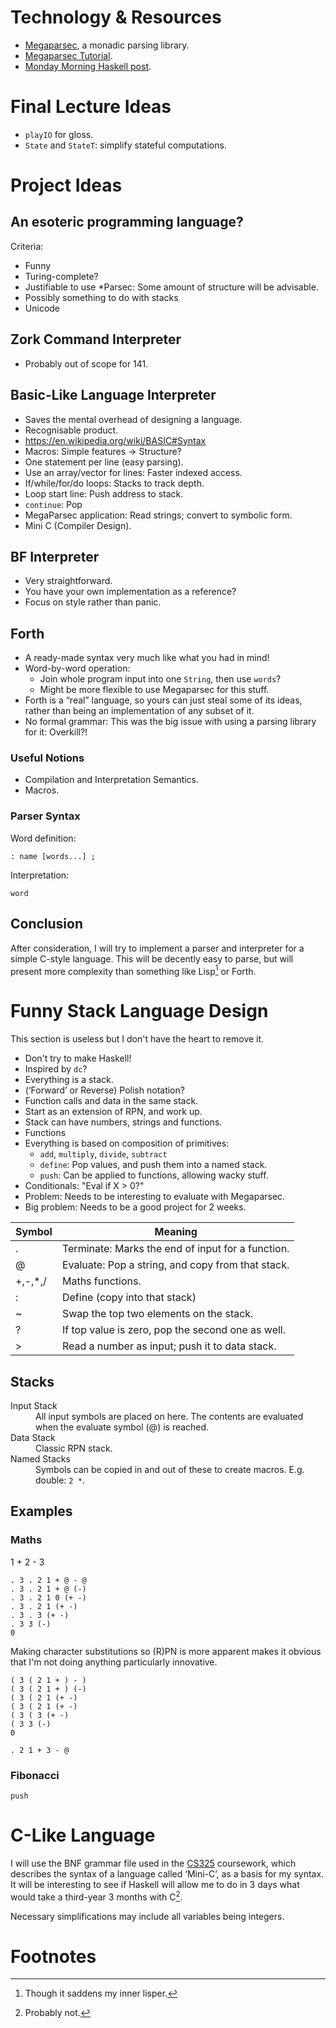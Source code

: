 * Technology & Resources
- [[https://github.com/mrkkrp/megaparsec][Megaparsec]], a monadic parsing library.
- [[https://markkarpov.com/tutorial/megaparsec.html][Megaparsec Tutorial]].
- [[https://mmhaskell.com/parsing/megaparsec][Monday Morning Haskell post]].
* Final Lecture Ideas
- ~playIO~ for gloss.
- ~State~ and ~StateT~: simplify stateful computations.
* Project Ideas
** An esoteric programming language?
Criteria:
- Funny
- Turing-complete?
- Justifiable to use *Parsec: Some amount of structure will be
  advisable.
- Possibly something to do with stacks
- Unicode
** Zork Command Interpreter
- Probably out of scope for 141.
** Basic-Like Language Interpreter
- Saves the mental overhead of designing a language.
- Recognisable product.
- https://en.wikipedia.org/wiki/BASIC#Syntax
- Macros: Simple features → Structure?
- One statement per line (easy parsing).
- Use an array/vector for lines: Faster indexed access.
- If/while/for/do loops: Stacks to track depth.
- Loop start line: Push address to stack.
- ~continue~: Pop
- MegaParsec application: Read strings; convert to symbolic form.
- Mini C (Compiler Design).
** BF Interpreter
- Very straightforward.
- You have your own implementation as a reference?
- Focus on style rather than panic.
** Forth
- A ready-made syntax very much like what you had in mind!
- Word-by-word operation:
  - Join whole program input into one ~String~, then use ~words~?
  - Might be more flexible to use Megaparsec for this stuff.
- Forth is a “real” language, so yours can just steal some of its
  ideas, rather than being an implementation of any subset of it.
- No formal grammar: This was the big issue with using a parsing
  library for it: Overkill?!
*** Useful Notions
- Compilation and Interpretation Semantics.
- Macros.
*** Parser Syntax
Word definition:
#+begin_example
: name [words...] ;
#+end_example

Interpretation:
#+begin_example
word
#+end_example
** Conclusion
After consideration, I will try to implement a parser and interpreter
for a simple C-style language. This will be decently easy to parse,
but will present more complexity than something like Lisp[fn:1] or Forth.
* Funny Stack Language Design
   :PROPERTIES:
   :CUSTOM_ID: language-design
   :END:
This section is useless but I don't have the heart to remove it.
- Don't try to make Haskell!
- Inspired by ~dc~?
- Everything is a stack.
- (‘Forward’ or Reverse) Polish notation?
- Function calls and data in the same stack.
- Start as an extension of RPN, and work up.
- Stack can have numbers, strings and functions.
- Functions 
- Everything is based on composition of primitives:
  - ~add~, ~multiply~, ~divide~, ~subtract~
  - ~define~: Pop values, and push them into a named stack.
  - ~push~: Can be applied to functions, allowing wacky stuff.
- Conditionals: "Eval if X > 0?"
- Problem: Needs to be interesting to evaluate with Megaparsec.
- Big problem: Needs to be a good project for 2 weeks.

| Symbol  | Meaning                                           |
|---------+---------------------------------------------------|
| .       | Terminate: Marks the end of input for a function. |
| @       | Evaluate: Pop a string, and copy from that stack. |
| +,-,*,/ | Maths functions.                                  |
| :       | Define (copy into that stack)                     |
| ~       | Swap the top two elements on the stack.           |
| ?       | If top value is zero, pop the second one as well. |
| >       | Read a number as input; push it to data stack.    |
** Stacks
- Input Stack :: All input symbols are placed on here.  The contents
  are evaluated when the evaluate symbol (@) is reached.
- Data Stack :: Classic RPN stack.
- Named Stacks :: Symbols can be copied in and out of these to create
  macros. E.g. double: ~2 *~.
** Examples
*** Maths
1 + 2 - 3
#+begin_src
  . 3 . 2 1 + @ - @
  . 3 . 2 1 + @ (-)
  . 3 . 2 1 0 (+ -)
  . 3 . 2 1 (+ -)
  . 3 . 3 (+ -)
  . 3 3 (-)
  0
#+end_src
Making character substitutions so (R)PN is more apparent makes it
obvious that I'm not doing anything particularly innovative.
#+begin_src
  ( 3 ( 2 1 + ) - )
  ( 3 ( 2 1 + ) (-)
  ( 3 ( 2 1 (+ -)
  ( 3 ( 2 1 (+ -)
  ( 3 ( 3 (+ -)
  ( 3 3 (-)
  0
#+end_src

#+begin_src
  . 2 1 + 3 - @
#+end_src

*** Fibonacci
#+begin_example
push 
#+end_example

* C-Like Language
I will use the BNF grammar file used in the [[https://warwick.ac.uk/fac/sci/dcs/teaching/material/cs325/][CS325]] coursework, which
describes the syntax of a language called ‘Mini-C’, as a basis for my
syntax.  It will be interesting to see if Haskell will allow me to do
in 3 days what would take a third-year 3 months with C[fn:2].

Necessary simplifications may include all variables being integers.

* Footnotes
[fn:2] Probably not.

[fn:1] Though it saddens my inner lisper.
